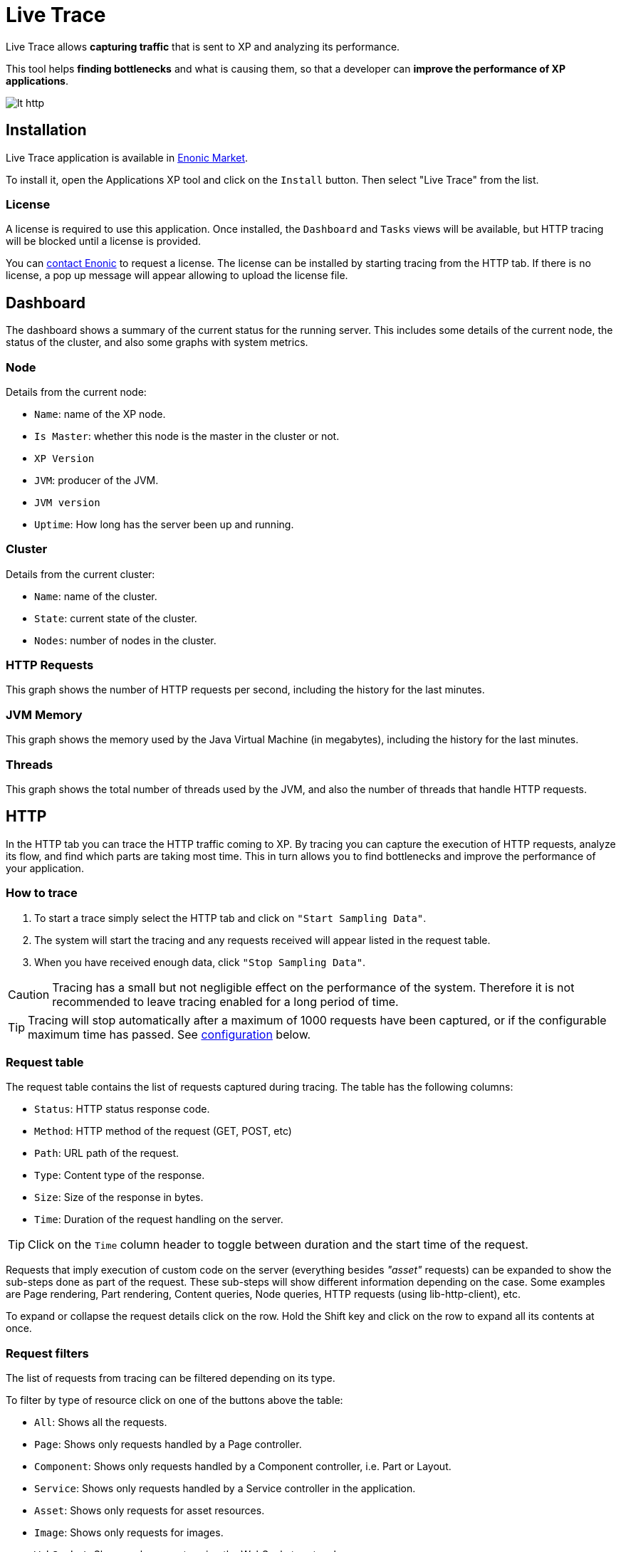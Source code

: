 = Live Trace

Live Trace allows *capturing traffic* that is sent to XP and analyzing its performance.

This tool helps *finding bottlenecks* and what is causing them,
so that a developer can *improve the performance of XP applications*.


image::images/lt-http.png[]

== Installation

Live Trace application is available in https://market.enonic.com/applications[Enonic Market].

To install it, open the Applications XP tool and click on the `Install` button. Then select "Live Trace" from the list.

=== License

A license is required to use this application. Once installed, the `Dashboard` and `Tasks` views will be available, but HTTP tracing will be blocked until a license is provided.

You can https://enonic.com/contact-us[contact Enonic] to request a license.
The license can be installed by starting tracing from the HTTP tab. If there is no license, a pop up message will appear allowing to upload the license file.

== Dashboard

The dashboard shows a summary of the current status for the running server.
This includes some details of the current node, the status of the cluster, and also some graphs with system metrics.

=== Node

Details from the current node:

- `Name`: name of the XP node.
- `Is Master`: whether this node is the master in the cluster or not.
- `XP Version`
- `JVM`: producer of the JVM.
- `JVM version`
- `Uptime`: How long has the server been up and running.

=== Cluster

Details from the current cluster:

- `Name`: name of the cluster.
- `State`: current state of the cluster.
- `Nodes`: number of nodes in the cluster.

=== HTTP Requests

This graph shows the number of HTTP requests per second, including the history for the last minutes.

=== JVM Memory

This graph shows the memory used by the Java Virtual Machine (in megabytes), including the history for the last minutes.

=== Threads

This graph shows the total number of threads used by the JVM, and also the number of threads that handle HTTP requests.

== HTTP

In the HTTP tab you can trace the HTTP traffic coming to XP. By tracing you can capture the execution of HTTP requests, analyze its flow, and find which parts are taking most time.
This in turn allows you to find bottlenecks and improve the performance of your application.

=== How to trace

. To start a trace simply select the HTTP tab and click on `"Start Sampling Data"`.
. The system will start the tracing and any requests received will appear listed in the request table.
. When you have received enough data, click `"Stop Sampling Data"`.

CAUTION: Tracing has a small but not negligible effect on the performance of the system. Therefore it is not recommended to leave tracing enabled for a long period of time.

TIP: Tracing will stop automatically after a maximum of 1000 requests have been captured, or if the configurable maximum time has passed. See link:#configuration[configuration] below.

=== Request table

The request table contains the list of requests captured during tracing.
The table has the following columns:

- `Status`: HTTP status response code.
- `Method`: HTTP method of the request (GET, POST, etc)
- `Path`: URL path of the request.
- `Type`: Content type of the response.
- `Size`: Size of the response in bytes.
- `Time`: Duration of the request handling on the server.

TIP: Click on the `Time` column header to toggle between duration and the start time of the request.

Requests that imply execution of custom code on the server (everything besides _"asset"_ requests) can be expanded to show the sub-steps done as part of the request.
These sub-steps will show different information depending on the case. Some examples are Page rendering, Part rendering, Content queries, Node queries, HTTP requests (using lib-http-client), etc.

To expand or collapse the request details click on the row. Hold the Shift key and click on the row to expand all its contents at once.

=== Request filters

The list of requests from tracing can be filtered depending on its type.

To filter by type of resource click on one of the buttons above the table:

- `All`: Shows all the requests.
- `Page`: Shows only requests handled by a Page controller.
- `Component`: Shows only requests handled by a Component controller, i.e. Part or Layout.
- `Service`: Shows only requests handled by a Service controller in the application.
- `Asset`: Shows only requests for asset resources.
- `Image`: Shows only requests for images.
- `WebSocket`: Shows only requests using the WebSocket protocol.
- `Other`: Shows requests not included in the previous types, for example Admin Widget requests.

In addition, it is possible to filter the list of requests by typing part of a URL in the `Filter URL` field.

== Tasks

The Tasks tab shows the list of asynchronous jobs (aka Tasks) running in XP.

The task table has the following columns:

- `Name`: The name of the task.
- `App`: The key of the application from where the task was submitted.
- `User`: The user that submitted the task.
- `Description`: A description for the task, if specified.
- `Time`: The total execution time for the task.
- `Progress`: A progress indicator depending on info reported by the task.

== Configuration

To configure this application create a file named `com.enonic.app.livetrace.cfg` in the XP configuration directory.

The following settings can be specified in the config:

- `maxTracingTime`: maximum time before tracing is automatically stopped, in minutes. Default is 30.


.Example com.enonic.app.livetrace.cfg file
[source,properties]
----
# maximum tracing time 5 minutes
maxTracingTime=5
----
